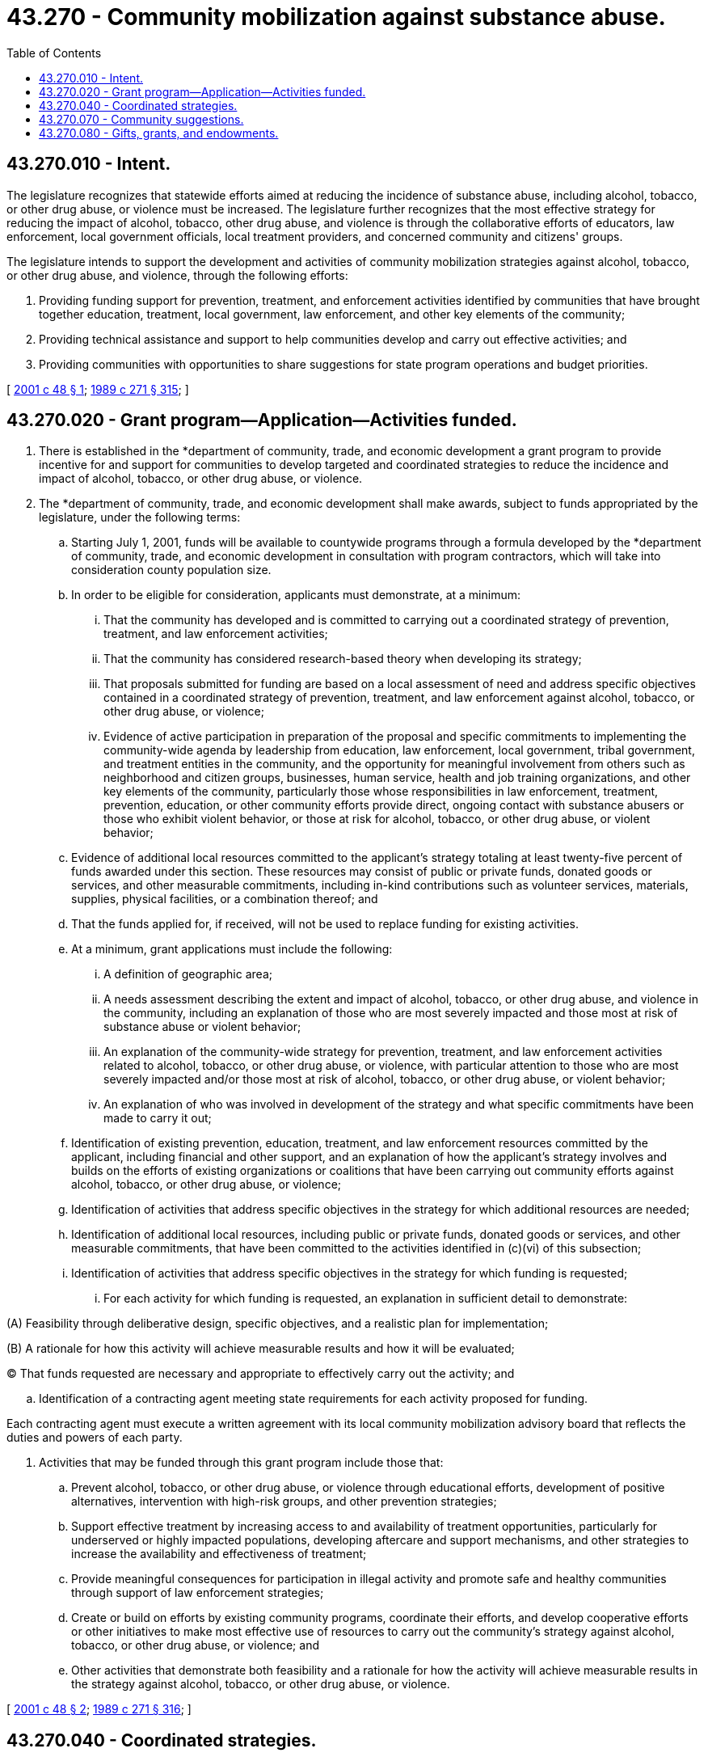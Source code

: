 = 43.270 - Community mobilization against substance abuse.
:toc:

== 43.270.010 - Intent.
The legislature recognizes that statewide efforts aimed at reducing the incidence of substance abuse, including alcohol, tobacco, or other drug abuse, or violence must be increased. The legislature further recognizes that the most effective strategy for reducing the impact of alcohol, tobacco, other drug abuse, and violence is through the collaborative efforts of educators, law enforcement, local government officials, local treatment providers, and concerned community and citizens' groups.

The legislature intends to support the development and activities of community mobilization strategies against alcohol, tobacco, or other drug abuse, and violence, through the following efforts:

. Providing funding support for prevention, treatment, and enforcement activities identified by communities that have brought together education, treatment, local government, law enforcement, and other key elements of the community;

. Providing technical assistance and support to help communities develop and carry out effective activities; and

. Providing communities with opportunities to share suggestions for state program operations and budget priorities.

[ http://lawfilesext.leg.wa.gov/biennium/2001-02/Pdf/Bills/Session%20Laws/Senate/5367.SL.pdf?cite=2001%20c%2048%20§%201[2001 c 48 § 1]; http://leg.wa.gov/CodeReviser/documents/sessionlaw/1989c271.pdf?cite=1989%20c%20271%20§%20315[1989 c 271 § 315]; ]

== 43.270.020 - Grant program—Application—Activities funded.
. There is established in the *department of community, trade, and economic development a grant program to provide incentive for and support for communities to develop targeted and coordinated strategies to reduce the incidence and impact of alcohol, tobacco, or other drug abuse, or violence.

. The *department of community, trade, and economic development shall make awards, subject to funds appropriated by the legislature, under the following terms:

.. Starting July 1, 2001, funds will be available to countywide programs through a formula developed by the *department of community, trade, and economic development in consultation with program contractors, which will take into consideration county population size.

.. In order to be eligible for consideration, applicants must demonstrate, at a minimum:

... That the community has developed and is committed to carrying out a coordinated strategy of prevention, treatment, and law enforcement activities;

... That the community has considered research-based theory when developing its strategy;

... That proposals submitted for funding are based on a local assessment of need and address specific objectives contained in a coordinated strategy of prevention, treatment, and law enforcement against alcohol, tobacco, or other drug abuse, or violence;

... Evidence of active participation in preparation of the proposal and specific commitments to implementing the community-wide agenda by leadership from education, law enforcement, local government, tribal government, and treatment entities in the community, and the opportunity for meaningful involvement from others such as neighborhood and citizen groups, businesses, human service, health and job training organizations, and other key elements of the community, particularly those whose responsibilities in law enforcement, treatment, prevention, education, or other community efforts provide direct, ongoing contact with substance abusers or those who exhibit violent behavior, or those at risk for alcohol, tobacco, or other drug abuse, or violent behavior;

.. Evidence of additional local resources committed to the applicant's strategy totaling at least twenty-five percent of funds awarded under this section. These resources may consist of public or private funds, donated goods or services, and other measurable commitments, including in-kind contributions such as volunteer services, materials, supplies, physical facilities, or a combination thereof; and

.. That the funds applied for, if received, will not be used to replace funding for existing activities.

.. At a minimum, grant applications must include the following:

... A definition of geographic area;

... A needs assessment describing the extent and impact of alcohol, tobacco, or other drug abuse, and violence in the community, including an explanation of those who are most severely impacted and those most at risk of substance abuse or violent behavior;

... An explanation of the community-wide strategy for prevention, treatment, and law enforcement activities related to alcohol, tobacco, or other drug abuse, or violence, with particular attention to those who are most severely impacted and/or those most at risk of alcohol, tobacco, or other drug abuse, or violent behavior;

... An explanation of who was involved in development of the strategy and what specific commitments have been made to carry it out;

.. Identification of existing prevention, education, treatment, and law enforcement resources committed by the applicant, including financial and other support, and an explanation of how the applicant's strategy involves and builds on the efforts of existing organizations or coalitions that have been carrying out community efforts against alcohol, tobacco, or other drug abuse, or violence;

.. Identification of activities that address specific objectives in the strategy for which additional resources are needed;

.. Identification of additional local resources, including public or private funds, donated goods or services, and other measurable commitments, that have been committed to the activities identified in (c)(vi) of this subsection;

.. Identification of activities that address specific objectives in the strategy for which funding is requested;

... For each activity for which funding is requested, an explanation in sufficient detail to demonstrate:

(A) Feasibility through deliberative design, specific objectives, and a realistic plan for implementation;

(B) A rationale for how this activity will achieve measurable results and how it will be evaluated;

(C) That funds requested are necessary and appropriate to effectively carry out the activity; and

.. Identification of a contracting agent meeting state requirements for each activity proposed for funding.

Each contracting agent must execute a written agreement with its local community mobilization advisory board that reflects the duties and powers of each party.

. Activities that may be funded through this grant program include those that:

.. Prevent alcohol, tobacco, or other drug abuse, or violence through educational efforts, development of positive alternatives, intervention with high-risk groups, and other prevention strategies;

.. Support effective treatment by increasing access to and availability of treatment opportunities, particularly for underserved or highly impacted populations, developing aftercare and support mechanisms, and other strategies to increase the availability and effectiveness of treatment;

.. Provide meaningful consequences for participation in illegal activity and promote safe and healthy communities through support of law enforcement strategies;

.. Create or build on efforts by existing community programs, coordinate their efforts, and develop cooperative efforts or other initiatives to make most effective use of resources to carry out the community's strategy against alcohol, tobacco, or other drug abuse, or violence; and

.. Other activities that demonstrate both feasibility and a rationale for how the activity will achieve measurable results in the strategy against alcohol, tobacco, or other drug abuse, or violence.

[ http://lawfilesext.leg.wa.gov/biennium/2001-02/Pdf/Bills/Session%20Laws/Senate/5367.SL.pdf?cite=2001%20c%2048%20§%202[2001 c 48 § 2]; http://leg.wa.gov/CodeReviser/documents/sessionlaw/1989c271.pdf?cite=1989%20c%20271%20§%20316[1989 c 271 § 316]; ]

== 43.270.040 - Coordinated strategies.
This grant program will be available to communities of any geographic size but will encourage and reward communities which develop coordinated or complimentary strategies within geographic areas such as county areas or groups of county areas which correspond to units of government with significant responsibilities in the area of substance abuse, existing coalitions, or other entities important to the success of a community's strategy against substance abuse.

[ http://leg.wa.gov/CodeReviser/documents/sessionlaw/1989c271.pdf?cite=1989%20c%20271%20§%20318[1989 c 271 § 318]; ]

== 43.270.070 - Community suggestions.
The *department of community, trade, and economic development shall ask communities for suggestions on state practices, policies, and priorities that would help communities implement their strategies against alcohol, tobacco, or other drug abuse, or violence. The *department of community, trade, and economic development shall review and respond to those suggestions making necessary changes where feasible, making recommendations to the legislature where appropriate, and providing an explanation as to why suggested changes cannot be accomplished, if the suggestions cannot be acted upon.

[ http://lawfilesext.leg.wa.gov/biennium/2001-02/Pdf/Bills/Session%20Laws/Senate/5367.SL.pdf?cite=2001%20c%2048%20§%203[2001 c 48 § 3]; http://leg.wa.gov/CodeReviser/documents/sessionlaw/1989c271.pdf?cite=1989%20c%20271%20§%20321[1989 c 271 § 321]; ]

== 43.270.080 - Gifts, grants, and endowments.
The *department of community, trade, and economic development may receive such gifts, grants, and endowments from public or private sources as may be made from time to time, in trust or otherwise, for the use and benefit of the purposes of RCW 43.270.010 through 43.270.080 and expend the same or any income therefrom according to the terms of the gifts, grants, or endowments.

[ http://lawfilesext.leg.wa.gov/biennium/2001-02/Pdf/Bills/Session%20Laws/Senate/5367.SL.pdf?cite=2001%20c%2048%20§%204[2001 c 48 § 4]; http://leg.wa.gov/CodeReviser/documents/sessionlaw/1989c271.pdf?cite=1989%20c%20271%20§%20322[1989 c 271 § 322]; ]

